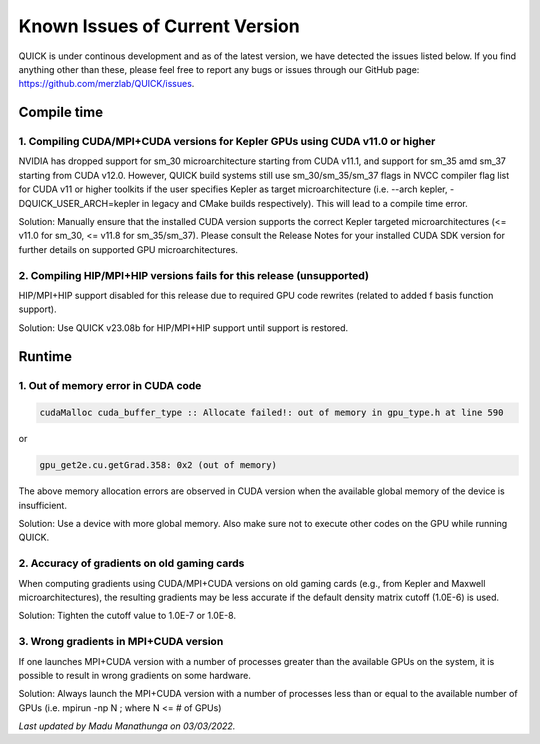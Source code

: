 Known Issues of Current Version
===============================

QUICK is under continous development and as of the latest version, we have
detected the issues listed below. If you find anything other than these, please
feel free to report any bugs or issues through our GitHub page:
`https://github.com/merzlab/QUICK/issues <https://github.com/merzlab/QUICK/issues>`_.

Compile time
^^^^^^^^^^^^

1. Compiling CUDA/MPI+CUDA versions for Kepler GPUs using CUDA v11.0 or higher
******************************************************************************

NVIDIA has dropped support for sm_30 microarchitecture starting from CUDA
v11.1, and support for sm_35 amd sm_37 starting from CUDA v12.0.  However,
QUICK build systems still use sm_30/sm_35/sm_37 flags in NVCC compiler flag
list for CUDA v11 or higher toolkits if the user specifies Kepler as target
microarchitecture (i.e. --arch kepler, -DQUICK_USER_ARCH=kepler in legacy and
CMake builds respectively). This will lead to a compile time error.

Solution: Manually ensure that the installed CUDA version supports the correct
Kepler targeted microarchitectures (<= v11.0 for sm_30, <= v11.8 for
sm_35/sm_37).  Please consult the Release Notes for your installed CUDA SDK
version for further details on supported GPU microarchitectures.

2. Compiling HIP/MPI+HIP versions fails for this release (unsupported)
**********************************************************************
HIP/MPI+HIP support disabled for this release due to required GPU code rewrites
(related to added f basis function support).

Solution: Use QUICK v23.08b for HIP/MPI+HIP support until support is restored.

Runtime
^^^^^^^

1. Out of memory error in CUDA code
***********************************

.. code-block:: none

 cudaMalloc cuda_buffer_type :: Allocate failed!: out of memory in gpu_type.h at line 590

or

.. code-block:: none

 gpu_get2e.cu.getGrad.358: 0x2 (out of memory)

The above memory allocation errors are observed in CUDA version when the
available global memory of the device is insufficient.  

Solution: Use a device with more global memory. Also make sure not to execute
other codes on the GPU while running QUICK.

2. Accuracy of gradients on old gaming cards
********************************************

When computing gradients using CUDA/MPI+CUDA versions on old gaming cards
(e.g., from Kepler and Maxwell microarchitectures), the resulting gradients may
be less accurate if the default density matrix cutoff (1.0E-6) is used. 

Solution: Tighten the cutoff value to 1.0E-7 or 1.0E-8.

3. Wrong gradients in MPI+CUDA version
**************************************

If one launches MPI+CUDA version with a number of processes greater than the
available GPUs on the system, it is possible to result in wrong gradients on
some hardware. 

Solution: Always launch the MPI+CUDA version with a number of processes less
than or equal to the available number of GPUs (i.e. mpirun -np N ; where N <= #
of GPUs)  
  

*Last updated by Madu Manathunga on 03/03/2022.*

